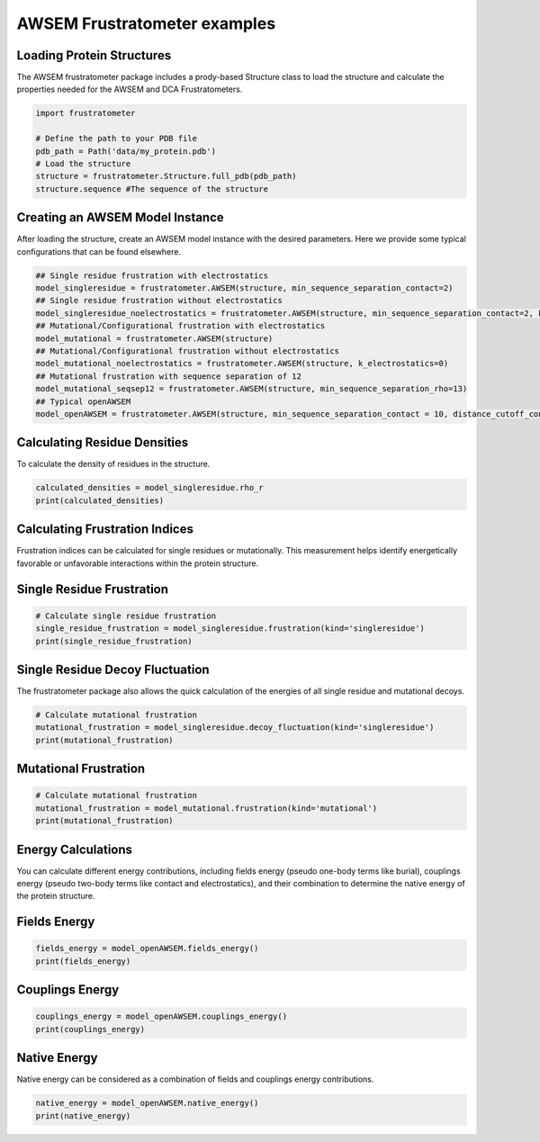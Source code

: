 AWSEM Frustratometer examples
=============================

Loading Protein Structures
~~~~~~~~~~~~~~~~~~~~~~~~~~

The AWSEM frustratometer package includes a prody-based Structure class to load the structure and calculate the properties needed for the AWSEM and DCA Frustratometers.

.. code-block:: python

    import frustratometer

    # Define the path to your PDB file
    pdb_path = Path('data/my_protein.pdb')
    # Load the structure
    structure = frustratometer.Structure.full_pdb(pdb_path)
    structure.sequence #The sequence of the structure

Creating an AWSEM Model Instance
~~~~~~~~~~~~~~~~~~~~~~~~~~~~~~~~

After loading the structure, create an AWSEM model instance with the desired parameters. Here we provide some typical configurations that can be found elsewhere.

.. code-block:: python

    ## Single residue frustration with electrostatics
    model_singleresidue = frustratometer.AWSEM(structure, min_sequence_separation_contact=2) 
    ## Single residue frustration without electrostatics
    model_singleresidue_noelectrostatics = frustratometer.AWSEM(structure, min_sequence_separation_contact=2, k_electrostatics=0) 
    ## Mutational/Configurational frustration with electrostatics
    model_mutational = frustratometer.AWSEM(structure) 
    ## Mutational/Configurational frustration without electrostatics
    model_mutational_noelectrostatics = frustratometer.AWSEM(structure, k_electrostatics=0)
    ## Mutational frustration with sequence separation of 12
    model_mutational_seqsep12 = frustratometer.AWSEM(structure, min_sequence_separation_rho=13)
    ## Typical openAWSEM
    model_openAWSEM = frustratometer.AWSEM(structure, min_sequence_separation_contact = 10, distance_cutoff_contact = None)

Calculating Residue Densities
~~~~~~~~~~~~~~~~~~~~~~~~~~~~~

To calculate the density of residues in the structure.

.. code-block:: python

    calculated_densities = model_singleresidue.rho_r
    print(calculated_densities)

Calculating Frustration Indices
~~~~~~~~~~~~~~~~~~~~~~~~~~~~~~~

Frustration indices can be calculated for single residues or mutationally. This measurement helps identify energetically favorable or unfavorable interactions within the protein structure.

Single Residue Frustration
~~~~~~~~~~~~~~~~~~~~~~~~~~

.. code-block:: python

    # Calculate single residue frustration
    single_residue_frustration = model_singleresidue.frustration(kind='singleresidue')
    print(single_residue_frustration)

Single Residue Decoy Fluctuation
~~~~~~~~~~~~~~~~~~~~~~~~~~~~~~~~

The frustratometer package also allows the quick calculation of the energies of all single residue and mutational decoys.

.. code-block:: python

    # Calculate mutational frustration
    mutational_frustration = model_singleresidue.decoy_fluctuation(kind='singleresidue')
    print(mutational_frustration)

Mutational Frustration
~~~~~~~~~~~~~~~~~~~~~~

.. code-block:: python

    # Calculate mutational frustration
    mutational_frustration = model_mutational.frustration(kind='mutational')
    print(mutational_frustration)

Energy Calculations
~~~~~~~~~~~~~~~~~~~

You can calculate different energy contributions, including fields energy (pseudo one-body terms like burial), couplings energy (pseudo two-body terms like contact and electrostatics), and their combination to determine the native energy of the protein structure.

Fields Energy
~~~~~~~~~~~~~

.. code-block:: python

    fields_energy = model_openAWSEM.fields_energy()
    print(fields_energy)

Couplings Energy
~~~~~~~~~~~~~~~~

.. code-block:: python

    couplings_energy = model_openAWSEM.couplings_energy()
    print(couplings_energy)

Native Energy
~~~~~~~~~~~~~

Native energy can be considered as a combination of fields and couplings energy contributions.

.. code-block:: python

    native_energy = model_openAWSEM.native_energy()
    print(native_energy)
